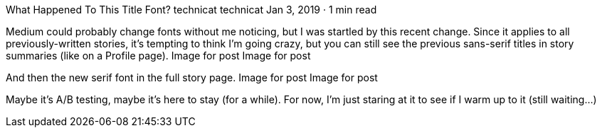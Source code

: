 What Happened To This Title Font?
technicat
technicat
Jan 3, 2019 · 1 min read

Medium could probably change fonts without me noticing, but I was startled by this recent change. Since it applies to all previously-written stories, it’s tempting to think I’m going crazy, but you can still see the previous sans-serif titles in story summaries (like on a Profile page).
Image for post
Image for post

And then the new serif font in the full story page.
Image for post
Image for post

Maybe it’s A/B testing, maybe it’s here to stay (for a while). For now, I’m just staring at it to see if I warm up to it (still waiting…)
